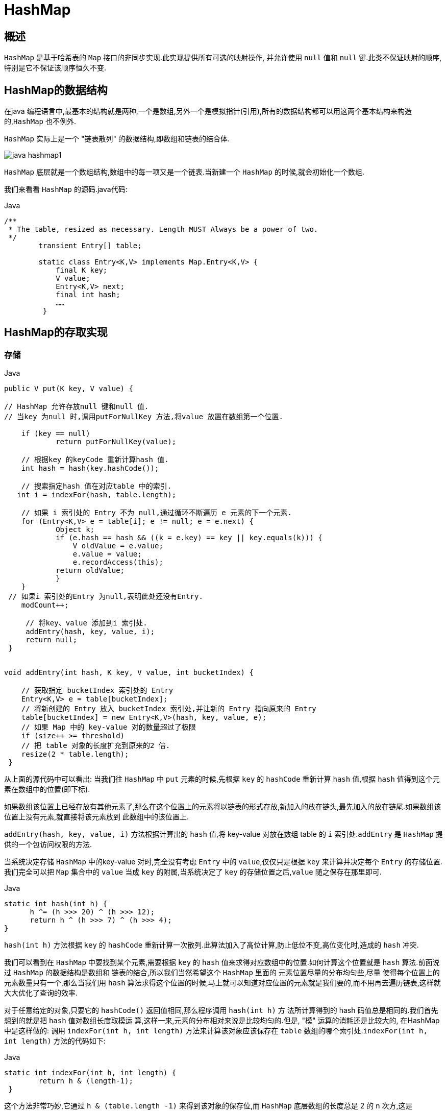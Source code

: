 [[java-hashmap]]
=  HashMap

[[java-hashmap-overview]]
==  概述

`HashMap` 是基于哈希表的 `Map` 接口的非同步实现.此实现提供所有可选的映射操作, 并允许使用 `null` 值和 `null` 键.此类不保证映射的顺序,特别是它不保证该顺序恒久不变.

[[java-hashmap-data]]
==  HashMap的数据结构

在java 编程语言中,最基本的结构就是两种,一个是数组,另外一个是模拟指针(引用),所有的数据结构都可以用这两个基本结构来构造的,`HashMap` 也不例外.

`HashMap` 实际上是一个 "链表散列" 的数据结构,即数组和链表的结合体.

image::{oss-images}/java-hashmap1.png[]

`HashMap` 底层就是一个数组结构,数组中的每一项又是一个链表.当新建一个 `HashMap` 的时候,就会初始化一个数组.

我们来看看 `HashMap` 的源码.java代码:

[source,java,indent=0,subs="verbatim,quotes",role="primary"]
.Java
----
        /**
         * The table, resized as necessary. Length MUST Always be a power of two.
         */
                transient Entry[] table;

                static class Entry<K,V> implements Map.Entry<K,V> {
                    final K key;
                    V value;
                    Entry<K,V> next;
                    final int hash;
                    ……
                 }
----

[[java-hashmap-impl]]
==  HashMap的存取实现

[[java-hashmap-put]]
===  存储

[source,java,indent=0,subs="verbatim,quotes",role="primary"]
.Java
----
                public V put(K key, V value) {

                // HashMap 允许存放null 键和null 值.
                // 当key 为null 时,调用putForNullKey 方法,将value 放置在数组第一个位置.

                    if (key == null)
                            return putForNullKey(value);

                    // 根据key 的keyCode 重新计算hash 值.
                    int hash = hash(key.hashCode());

                    // 搜索指定hash 值在对应table 中的索引.
                   int i = indexFor(hash, table.length);

                    // 如果 i 索引处的 Entry 不为 null,通过循环不断遍历 e 元素的下一个元素.
                    for (Entry<K,V> e = table[i]; e != null; e = e.next) {
                            Object k;
                            if (e.hash == hash && ((k = e.key) == key || key.equals(k))) {
                                V oldValue = e.value;
                                e.value = value;
                                e.recordAccess(this);
                            return oldValue;
                            }
                    }
                 // 如果i 索引处的Entry 为null,表明此处还没有Entry.
                    modCount++;

                     // 将key、value 添加到i 索引处.
                     addEntry(hash, key, value, i);
                     return null;
                 }


                void addEntry(int hash, K key, V value, int bucketIndex) {

                    // 获取指定 bucketIndex 索引处的 Entry
                    Entry<K,V> e = table[bucketIndex];
                    // 将新创建的 Entry 放入 bucketIndex 索引处,并让新的 Entry 指向原来的 Entry
                    table[bucketIndex] = new Entry<K,V>(hash, key, value, e);
                    // 如果 Map 中的 key-value 对的数量超过了极限
                    if (size++ >= threshold)
                    // 把 table 对象的长度扩充到原来的2 倍.
                    resize(2 * table.length);
                 }
----

从上面的源代码中可以看出: 当我们往 `HashMap` 中 `put` 元素的时候,先根据 `key` 的 `hashCode` 重新计算 `hash` 值,根据 `hash` 值得到这个元素在数组中的位置(即下标).

如果数组该位置上已经存放有其他元素了,那么在这个位置上的元素将以链表的形式存放,新加入的放在链头,最先加入的放在链尾.如果数组该位置上没有元素,就直接将该元素放到 此数组中的该位置上.

`addEntry(hash, key, value, i)` 方法根据计算出的 `hash` 值,将 key-value 对放在数组 table 的 `i` 索引处.`addEntry` 是 `HashMap` 提供的一个包访问权限的方法.

当系统决定存储 `HashMap` 中的key-value 对时,完全没有考虑 `Entry` 中的 `value`,仅仅只是根据 `key` 来计算并决定每个 `Entry` 的存储位置.我们完全可以把 `Map` 集合中的 `value` 当成 `key` 的附属,当系统决定了 `key` 的存储位置之后,`value` 随之保存在那里即可.

[source,java,indent=0,subs="verbatim,quotes",role="primary"]
.Java
----
                   static int hash(int h) {
                         h ^= (h >>> 20) ^ (h >>> 12);
                         return h ^ (h >>> 7) ^ (h >>> 4);
                   }
----

                         
`hash(int h)` 方法根据 `key` 的 `hashCode` 重新计算一次散列.此算法加入了高位计算,防止低位不变,高位变化时,造成的 `hash` 冲突.

我们可以看到在 `HashMap` 中要找到某个元素,需要根据 `key` 的 `hash` 值来求得对应数组中的位置.如何计算这个位置就是 `hash` 算法.前面说过 `HashMap` 的数据结构是数组和 链表的结合,所以我们当然希望这个 `HashMap` 里面的 元素位置尽量的分布均匀些,尽量
使得每个位置上的元素数量只有一个,那么当我们用 `hash` 算法求得这个位置的时候,马上就可以知道对应位置的元素就是我们要的,而不用再去遍历链表,这样就大大优化了查询的效率.

对于任意给定的对象,只要它的 `hashCode()` 返回值相同,那么程序调用 `hash(int h)` 方 法所计算得到的 hash 码值总是相同的.我们首先想到的就是把  `hash` 值对数组长度取模运 算,这样一来,元素的分布相对来说是比较均匀的.但是, "模" 运算的消耗还是比较大的,
在HashMap 中是这样做的: 调用 `indexFor(int h, int length)` 方法来计算该对象应该保存在 `table` 数组的哪个索引处.`indexFor(int h, int length)` 方法的代码如下:

[source,java,indent=0,subs="verbatim,quotes",role="primary"]
.Java
----
                static int indexFor(int h, int length) {
                        return h & (length-1);
                 }
----

                 
这个方法非常巧妙,它通过 `h & (table.length -1)` 来得到该对象的保存位,而 `HashMap` 底层数组的长度总是 2 的 n 次方,这是 `HashMap` 在速度上的优化.在 `HashMap` 构造器中有如下代码:

[source,java,indent=0,subs="verbatim,quotes",role="primary"]
.Java
----
                int capacity = 1;
                    while (capacity < initialCapacity)
                    capacity <<= 1;
----

这段代码保证初始化时 `HashMap` 的容量总是 2 的 n 次方,即底层数组的长度总是为 2 的 n 次方.当 `length` 总是 2 的n 次方时,`h& (length-1)` 运算等价于对 `length` 取模,也就是 `h%length`,但是 `&` 比 `%` 具有更高的效率. 这看上去很简单,其实比较有玄机的,我们举个例子来说明:

假设数组长度分别为 15 和16,优化后的 hash 码分别为 8 和9,那么 `&` 运算后的结果如下:

image::{oss-images}/java-hashmap2.png[]

从上面的例子中可以看出: 当它们和 `15-1(1110)` "&" 的时候,产生了相同的结果, 也就是说它们会定位到数组中的同一个位置上去,这就产生了碰撞,8 和 9 会被放到数组中 的同一个位置上形成链表,那么查询的时候就需要遍历这个链 表,得到 8 或者 9,这样就
降低了查询的效率.同时,我们也可以发现,当数组长度为 15 的时候,`hash` 值会与 `15-1 (1110)` 进行 `&`,那么 最后一位永远是 0,而 `0001,0011,0101,1001,1011,0111,1101` 这几个位置永远都不能存放元素了,空间浪费相当大,更糟的是这种情况中,数组可
以使用的位置比数组长度小了很多,这意味着进一步增加了碰撞的几率,减慢了查询的效率！ 而当数组长度为 16 时,即为 2 的 n 次方时,2n-1 得到的二进制数的每个位上的值都为1, 这使得在低位上 `&` 时,得到的和原 `hash` 的低位相同,加之 `hash(int h)` 方法对 `key` 的 `hashCode`
的进一步优化,加入了高位计算,就使得只有相同的 `hash` 值的两个值才会被放到数组中的同一个位置上形成链表.所以说,当数组长度为 2 的 n 次幂的时候,不同的 `key` 算得得 `index` 相同的几率较小,那么数据在数组上分布就比较均匀,也就是说碰撞的几率小,相对的,查
询的时候就不用遍历某个位置上的链表,这样查询效率也就较高了.

根据上面 `put` 方法的源代码可以看出,当程序试图将一个 key-value 对放入 `HashMap` 中时,程序首先根据该 `key` 的 `hashCode()` 返回值决定该 `Entry` 的存储位置: 如果两个 `Entry` 的 `key` 的 `hashCode()` 返回值相同,那它们的存储位置相同.如果这两
个 `Entry` 的 `key` 通过 `equals` 比较返回 `true`,新添加 `Entry` 的 `value` 将覆盖集合中原
有 `Entry` 的 `value`,但 `key` 不会覆盖.如果这两个 `Entry` 的 `key` 通过 `equals` 比较返回 `false`,
新添加的 `Entry` 将与集合中原有 `Entry` 形成 `Entry` 链,而且新添加的 `Entry` 位于 `Entry` 链的
头部——具体说明继续看 `addEntry()` 方法的说明.

[[java-hashmap-get]]
===  读取

[source,java,indent=0,subs="verbatim,quotes",role="primary"]
.Java
----
                public V get(Object key) {
                    if (key == null)
                        return getForNullKey();
                    int hash = hash(key.hashCode());
                    for (Entry<K,V> e = table[indexFor(hash, table.length)];
                        e != null;
                        e = e.next) {
                        Object k;
                    if (e.hash == hash && ((k = e.key) == key || key.equals(k)))
                        1return e.value;
                     }
                     return null;
                }
----



有了上面存储时的hash 算法作为基础,理解起来这段代码就很容易了.从上面的源代码中可以看出: 从 `HashMap` 中 `get` 元素时,首先计算 `key` 的 `hashCode`,找到数组中对应 位置的某一元素,然后通过 `key` 的 `equals` 方法在对应位置的链表中找到需要的元素.
归纳起来简单地说,`HashMap` 在底层将 key-value 当成一个整体进行处理,这个整体 就是一个 `Entry` 对象.`HashMap` 底层采用一个 `Entry[]` 数组来保存所有的 key-value 对,当
需要存储一个 `Entry` 对象时,会根据 `hash` 算法来决定其在数组中的存储位置,在根据 `equals`方法决定其在该数组位置上的链表中的存储位置;当需要取出一个Entry 时,也会根据 `hash` 算法找到其在数组中的存储位置,再根据 `equals` 方法从该位置上的链表中取出该 `Entry`

[[java-hashmap-resize]]
==  HashMap的resize(rehash)

当 `HashMap` 中的元素越来越多的时候,`hash` 冲突的几率也就越来越高,因为数组的 长度是固定的.所以为了提高查询的效率,就要对 `HashMap` 的数组进行扩容,数组扩容这
个操作也会出现在 `ArrayList` 中,这是一个常用的操作,而在 `HashMap` 数组扩容之后,最 消耗性能的点就出现了: 原数组中的数据必须重新计算其在新数组中的位置,并放进去,这 就是 `resize`.

那么 `HashMap` 什么时候进行扩容呢? 当 `HashMap` 中的元素个数超过数组大小 `loadFactor` 时,就会进行数组扩容,`loadFactor` 的默认值为 0.75,这是一个折中的取值.
也就是说,默认情况下,数组大小为 `16`,那么当 `HashMap` 中元素个数超过 `16*0.75=12` 的时候,就把数组的大小扩展为 `2*16=32`,即扩大一倍,然后重新计算每个元素在数组中的位置,而这是一个非常消耗性能的操作,所以如果我们已经预知HashMap 中元素的个数,那么预设元素的个数能够有效的提高 `HashMap` 的性能.

[[java-hashmap-performance]]
==  HashMap的性能参数

HashMap 包含如下几个构造器:

*  HashMap(): 构建一个初始容量为 16,负载因子为 0.75 的 HashMap.

*  HashMap(int initialCapacity): 构建一个初始容量为 initialCapacity,负载因子为 0.75 的 HashMap.

*  HashMap(int initialCapacity, float loadFactor): 以指定初始容量、指定的负载因子创建一个 HashMap.


`HashMap` 的基础构造器 `HashMap(int initialCapacity, float loadFactor)` 带有两个参数,它们是初始容量 `initialCapacity` 和加载因子 `loadFactor`.

initialCapacity: `HashMap` 的最大容量,即为底层数组的长度.

loadFactor: 负载因子 `loadFactor` 定义为: 散列表的实际元素数目(n)/ 散列表的容量(m).

负载因子衡量的是一个散列表的空间的使用程度,负载因子越大表示散列表的装填程度越 高,反之愈小.对于使用链表法的散列表来说,查找一个元素的平均时间是 `O(1+a)`,因此
如果负载因子越大,对空间的利用更充分,然而后果是查找效率的降低;如果负载因子太小, 那么散列表的数据将过于稀疏,对空间造成严重浪费.

`HashMap` 的实现中,通过 `threshold` 字段来判断 `HashMap` 的最大容量:

[source,java,indent=0,subs="verbatim,quotes",role="primary"]
.Java
----
 threshold = (int)(capacity * loadFactor);
----

结合负载因子的定义公式可知,`threshold` 就是在此 `loadFactor` 和 `capacity` 对应下允许的最大元素数目,超过这个数目就重新 `resize`,以降低实际的负载因子.默认的的负载因子
`0.75` 是对空间和时间效率的一个平衡选择.当容量超出此最大容量时, `resize` 后的 `HashMap` 容量是容量的两倍:

[source,java,indent=0,subs="verbatim,quotes",role="primary"]
.Java
----
            if (size++ >= threshold)
                resize(2 * table.length);
----


[[java-hashmap-fast-fail]]
==  Fail-Fast机制

我们知道 `java.util.HashMap` 不是线程安全的,因此如果在使用迭代器的过程中有其他线程修改了 map,那么将抛出 `ConcurrentModificationException`,这就是所谓fail-fast 策略.

这一策略在源码中的实现是通过 `modCount` 域,`modCount` 顾名思义就是修改次数,对 `HashMap` 内容的修改都将增加这个值,那么在迭代器初始化过程中会将这个值赋给迭代器的 `expectedModCount`.

[source,java,indent=0,subs="verbatim,quotes",role="primary"]
.Java
----
                HashIterator() {
                    expectedModCount = modCount;
                    if (size > 0) { // advance to first entry
                            Entry[] t = table;
                    while (index < t.length && (next = t[index++]) == null);
                    }
                }
----

                
在迭代过程中,判断 `modCount` 跟 `expectedModCount` 是否相等,如果不相等就表示已经有其他线程修改了 `Map`: 注意到 `modCount` 声明为 `volatile`,保证线程之间修改的可见性.

[source,java,indent=0,subs="verbatim,quotes",role="primary"]
.Java
----
                final Entry<K,V> nextEntry() {
                    if (modCount != expectedModCount)
                        throw new ConcurrentModificationException();
----

在 `HashMap` 的API 中指出:由所有 `HashMap` 类的 "collection 视图方法" 所返回的迭代器都是快速失败的: 在迭代器创建之后,如果从结构上对映射进行修改,除非通过迭代器本身的 `remove` 方法,其他任何
时间任何方式的修改,迭代器都将抛出 `ConcurrentModificationException`.因此,面对并发 的修改,迭代器很快就会完全失败,而不冒在将来不确定的时间发生任意不确定行为的风险.

[NOTE]
====
注意,迭代器的快速失败行为不能得到保证,一般来说,存在非同步的并发修改时,不可能作出任何坚决的保证.快速失败迭代器尽最大努力抛出 `ConcurrentModificationException`.因此,编写依赖于此异常的程序的做法是错误的,正确做法是: 迭代器的快速失败行为应该仅用于检测程序错误.
====

[[java-hashmap-qa]]
==  Q&A
[qanda]
当两个对象的hashcode相同会发生什么? ::
    因为hashcode相同,所以它们的bucket位置相同,‘碰撞’会发生.因为HashMap使用链表存储对象,这个Entry(包含有键值对的Map.Entry对象)会存储在链表中.
如果两个键的hashcode相同,你如何获取值对象? ::
    当我们调用get()方法,HashMap会使用键对象的hashcode找到bucket位置,找到bucket位置之后,会调用keys.equals()方法去找到链表中正确的节点,最终找到要找的值对象.
重新调整HashMap大小存在什么问题吗? ::
    可能产生条件竞争(race condition).因为如果两个线程都发现HashMap需要重新调整大小了,它们会同时试着调整大小.在调整大小的过程中,存储在链表中的元素的次序会反过来,因为移动到新的bucket位置的时候,HashMap并不会将元素放在链表的尾部,而是放在头部,这是为了避免尾部遍历(tail traversing).如果条件竞争发生了,那么就死循环了.
为什么String, Interger这样的wrapper类适合作为键? ::
    因为String是不可变的,也是final的,而且已经重写了equals()和hashCode()方法了.其他的wrapper类也有这个特点.不可变性是必要的,因为为了要计算hashCode(),就要防止键值改变,如果键值在放入时和获取时返回不同的hashcode的话,那么就不能从HashMap中找到你想要的对象.不可变性还有其他的优点如线程安全.

[[java-hashmap-extend]]
==  扩展

*  ConcurrentHashMap.
//*  <<java-hashmap8,Java8中的HashMap>>

    
    
